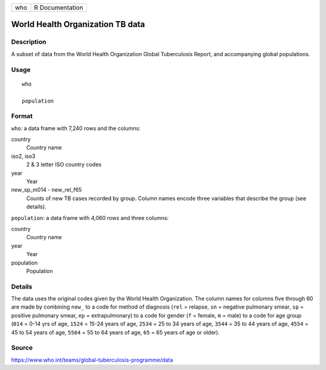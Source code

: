 === ===============
who R Documentation
=== ===============

World Health Organization TB data
---------------------------------

Description
~~~~~~~~~~~

A subset of data from the World Health Organization Global Tuberculosis
Report, and accompanying global populations.

Usage
~~~~~

::

   who

   population

Format
~~~~~~

``who``: a data frame with 7,240 rows and the columns:

country
   Country name

iso2, iso3
   2 & 3 letter ISO country codes

year
   Year

new_sp_m014 - new_rel_f65
   Counts of new TB cases recorded by group. Column names encode three
   variables that describe the group (see details).

``population``: a data frame with 4,060 rows and three columns:

country
   Country name

year
   Year

population
   Population

Details
~~~~~~~

The data uses the original codes given by the World Health Organization.
The column names for columns five through 60 are made by combining
``new_`` to a code for method of diagnosis (``rel`` = relapse, ``sn`` =
negative pulmonary smear, ``sp`` = positive pulmonary smear, ``ep`` =
extrapulmonary) to a code for gender (``f`` = female, ``m`` = male) to a
code for age group (``014`` = 0-14 yrs of age, ``1524`` = 15-24 years of
age, ``2534`` = 25 to 34 years of age, ``3544`` = 35 to 44 years of age,
``4554`` = 45 to 54 years of age, ``5564`` = 55 to 64 years of age,
``65`` = 65 years of age or older).

Source
~~~~~~

https://www.who.int/teams/global-tuberculosis-programme/data
